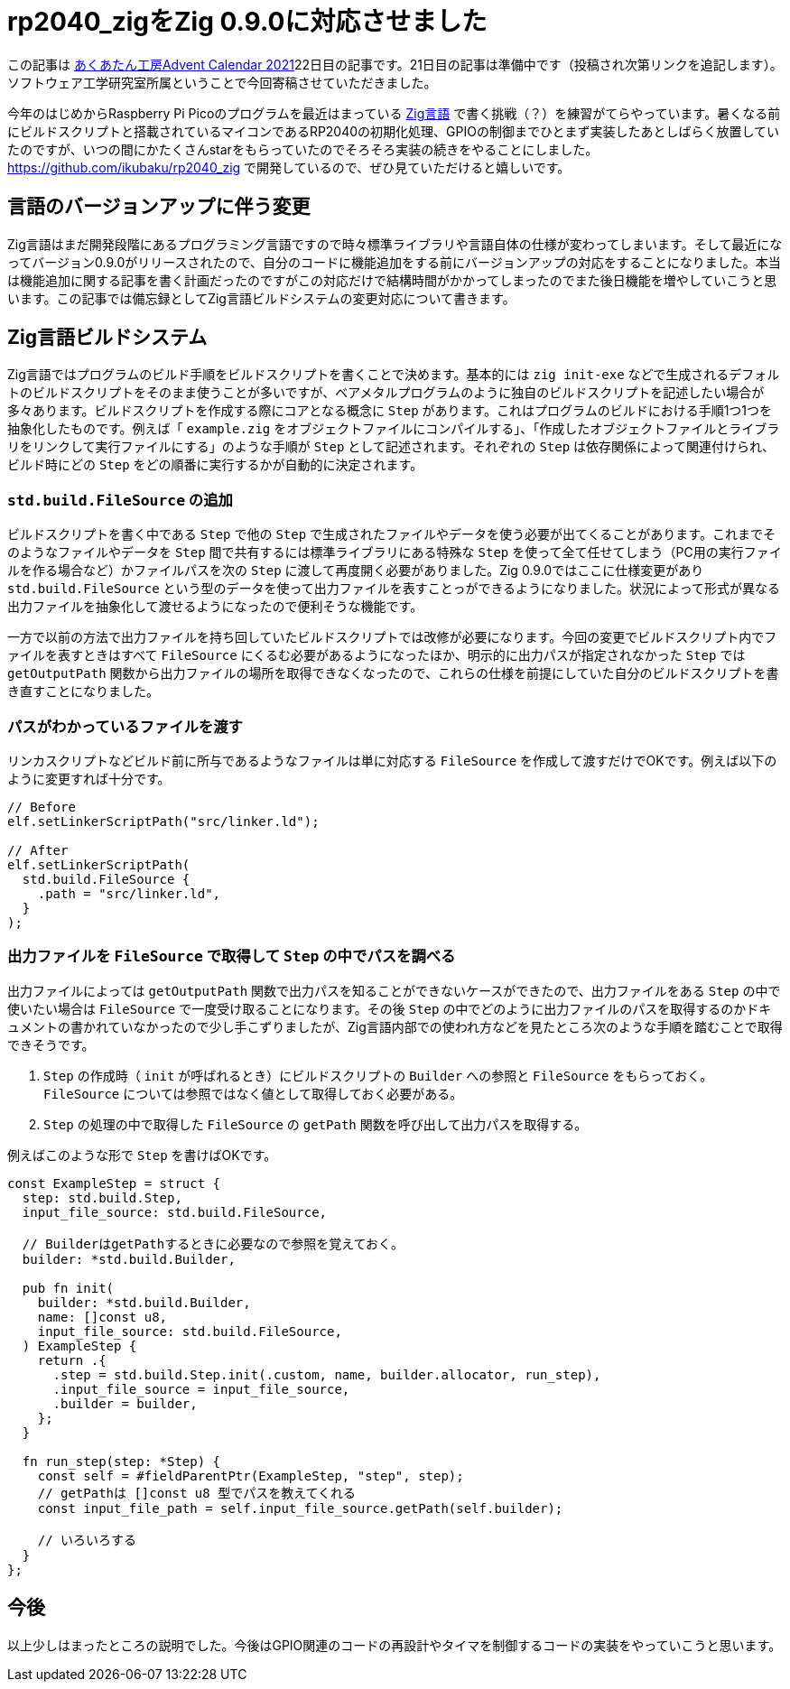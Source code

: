 = rp2040_zigをZig 0.9.0に対応させました

:date: 2021-12-22 23:00
:slug: rp2040_zig_1
:tags: technical, hardware, baremetal, raspberrypi
:category: 技術系
:summary: RP2040をZig言語でプログラミングする話です

この記事は https://adventar.org/calendars/6609[あくあたん工房Advent Calendar 2021]22日目の記事です。21日目の記事は準備中です（投稿され次第リンクを追記します）。ソフトウェア工学研究室所属ということで今回寄稿させていただきました。

今年のはじめからRaspberry Pi Picoのプログラムを最近はまっている https://ziglang.org/[Zig言語] で書く挑戦（？）を練習がてらやっています。暑くなる前にビルドスクリプトと搭載されているマイコンであるRP2040の初期化処理、GPIOの制御までひとまず実装したあとしばらく放置していたのですが、いつの間にかたくさんstarをもらっていたのでそろそろ実装の続きをやることにしました。 https://github.com/ikubaku/rp2040_zig で開発しているので、ぜひ見ていただけると嬉しいです。

== 言語のバージョンアップに伴う変更
Zig言語はまだ開発段階にあるプログラミング言語ですので時々標準ライブラリや言語自体の仕様が変わってしまいます。そして最近になってバージョン0.9.0がリリースされたので、自分のコードに機能追加をする前にバージョンアップの対応をすることになりました。本当は機能追加に関する記事を書く計画だったのですがこの対応だけで結構時間がかかってしまったのでまた後日機能を増やしていこうと思います。この記事では備忘録としてZig言語ビルドシステムの変更対応について書きます。

== Zig言語ビルドシステム
Zig言語ではプログラムのビルド手順をビルドスクリプトを書くことで決めます。基本的には `zig init-exe` などで生成されるデフォルトのビルドスクリプトをそのまま使うことが多いですが、ベアメタルプログラムのように独自のビルドスクリプトを記述したい場合が多々あります。ビルドスクリプトを作成する際にコアとなる概念に `Step` があります。これはプログラムのビルドにおける手順1つ1つを抽象化したものです。例えば「 `example.zig` をオブジェクトファイルにコンパイルする」、「作成したオブジェクトファイルとライブラリをリンクして実行ファイルにする」のような手順が `Step` として記述されます。それぞれの `Step` は依存関係によって関連付けられ、ビルド時にどの `Step` をどの順番に実行するかが自動的に決定されます。

=== `std.build.FileSource` の追加
ビルドスクリプトを書く中である `Step` で他の `Step` で生成されたファイルやデータを使う必要が出てくることがあります。これまでそのようなファイルやデータを `Step` 間で共有するには標準ライブラリにある特殊な `Step` を使って全て任せてしまう（PC用の実行ファイルを作る場合など）かファイルパスを次の `Step` に渡して再度開く必要がありました。Zig 0.9.0ではここに仕様変更があり `std.build.FileSource` という型のデータを使って出力ファイルを表すことっができるようになりました。状況によって形式が異なる出力ファイルを抽象化して渡せるようになったので便利そうな機能です。

一方で以前の方法で出力ファイルを持ち回していたビルドスクリプトでは改修が必要になります。今回の変更でビルドスクリプト内でファイルを表すときはすべて `FileSource` にくるむ必要があるようになったほか、明示的に出力パスが指定されなかった `Step` では `getOutputPath` 関数から出力ファイルの場所を取得できなくなったので、これらの仕様を前提にしていた自分のビルドスクリプトを書き直すことになりました。

=== パスがわかっているファイルを渡す
リンカスクリプトなどビルド前に所与であるようなファイルは単に対応する `FileSource` を作成して渡すだけでOKです。例えば以下のように変更すれば十分です。

[source, zig]
----
// Before
elf.setLinkerScriptPath("src/linker.ld");

// After
elf.setLinkerScriptPath(
  std.build.FileSource {
    .path = "src/linker.ld",
  }
);
----

=== 出力ファイルを `FileSource` で取得して `Step` の中でパスを調べる
出力ファイルによっては `getOutputPath` 関数で出力パスを知ることができないケースができたので、出力ファイルをある `Step` の中で使いたい場合は `FileSource` で一度受け取ることになります。その後 `Step` の中でどのように出力ファイルのパスを取得するのかドキュメントの書かれていなかったので少し手こずりましたが、Zig言語内部での使われ方などを見たところ次のような手順を踏むことで取得できそうです。

. `Step` の作成時（ `init` が呼ばれるとき）にビルドスクリプトの `Builder` への参照と `FileSource` をもらっておく。 `FileSource` については参照ではなく値として取得しておく必要がある。
. `Step` の処理の中で取得した `FileSource` の `getPath` 関数を呼び出して出力パスを取得する。

例えばこのような形で `Step` を書けばOKです。

[source, zig]
----
const ExampleStep = struct {
  step: std.build.Step,
  input_file_source: std.build.FileSource,

  // BuilderはgetPathするときに必要なので参照を覚えておく。
  builder: *std.build.Builder,

  pub fn init(
    builder: *std.build.Builder,
    name: []const u8,
    input_file_source: std.build.FileSource,
  ) ExampleStep {
    return .{
      .step = std.build.Step.init(.custom, name, builder.allocator, run_step),
      .input_file_source = input_file_source,
      .builder = builder,
    };
  }

  fn run_step(step: *Step) {
    const self = #fieldParentPtr(ExampleStep, "step", step);
    // getPathは []const u8 型でパスを教えてくれる
    const input_file_path = self.input_file_source.getPath(self.builder);

    // いろいろする
  }
};
----

== 今後
以上少しはまったところの説明でした。今後はGPIO関連のコードの再設計やタイマを制御するコードの実装をやっていこうと思います。
